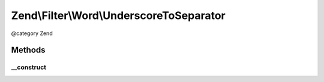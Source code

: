 .. /Filter/Word/UnderscoreToSeparator.php generated using docpx on 01/15/13 05:29pm


Zend\\Filter\\Word\\UnderscoreToSeparator
*****************************************


@category   Zend



Methods
=======

__construct
-----------

.. function:: __construct([$replacementSeparator = " "])


    Constructor

    :param string $replacementSeparator: Space by default





